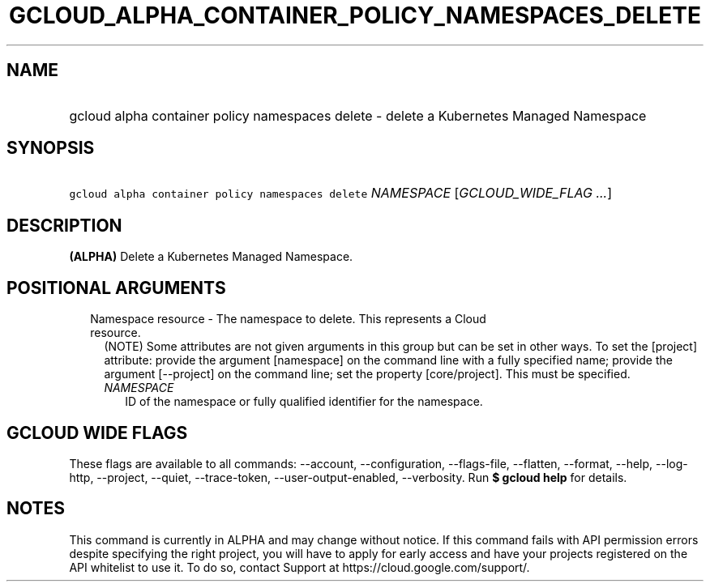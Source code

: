 
.TH "GCLOUD_ALPHA_CONTAINER_POLICY_NAMESPACES_DELETE" 1



.SH "NAME"
.HP
gcloud alpha container policy namespaces delete \- delete a Kubernetes Managed Namespace



.SH "SYNOPSIS"
.HP
\f5gcloud alpha container policy namespaces delete\fR \fINAMESPACE\fR [\fIGCLOUD_WIDE_FLAG\ ...\fR]



.SH "DESCRIPTION"

\fB(ALPHA)\fR Delete a Kubernetes Managed Namespace.



.SH "POSITIONAL ARGUMENTS"

.RS 2m
.TP 2m

Namespace resource \- The namespace to delete. This represents a Cloud resource.
(NOTE) Some attributes are not given arguments in this group but can be set in
other ways. To set the [project] attribute: provide the argument [namespace] on
the command line with a fully specified name; provide the argument [\-\-project]
on the command line; set the property [core/project]. This must be specified.

.RS 2m
.TP 2m
\fINAMESPACE\fR
ID of the namespace or fully qualified identifier for the namespace.


.RE
.RE
.sp

.SH "GCLOUD WIDE FLAGS"

These flags are available to all commands: \-\-account, \-\-configuration,
\-\-flags\-file, \-\-flatten, \-\-format, \-\-help, \-\-log\-http, \-\-project,
\-\-quiet, \-\-trace\-token, \-\-user\-output\-enabled, \-\-verbosity. Run \fB$
gcloud help\fR for details.



.SH "NOTES"

This command is currently in ALPHA and may change without notice. If this
command fails with API permission errors despite specifying the right project,
you will have to apply for early access and have your projects registered on the
API whitelist to use it. To do so, contact Support at
https://cloud.google.com/support/.

